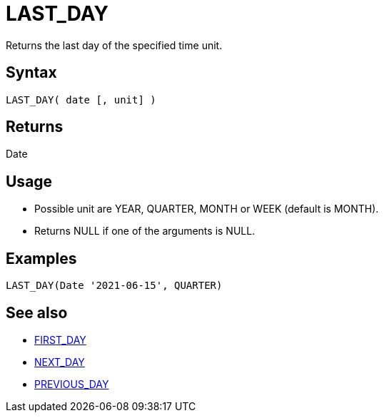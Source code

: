 ////
Licensed to the Apache Software Foundation (ASF) under one
or more contributor license agreements.  See the NOTICE file
distributed with this work for additional information
regarding copyright ownership.  The ASF licenses this file
to you under the Apache License, Version 2.0 (the
"License"); you may not use this file except in compliance
with the License.  You may obtain a copy of the License at
  http://www.apache.org/licenses/LICENSE-2.0
Unless required by applicable law or agreed to in writing,
software distributed under the License is distributed on an
"AS IS" BASIS, WITHOUT WARRANTIES OR CONDITIONS OF ANY
KIND, either express or implied.  See the License for the
specific language governing permissions and limitations
under the License.
////
= LAST_DAY

Returns the last day of the specified time unit.

== Syntax

----
LAST_DAY( date [, unit] )
----

== Returns

Date

== Usage

* Possible unit are YEAR, QUARTER, MONTH or WEEK (default is MONTH). 
* Returns NULL if one of the arguments is NULL.

== Examples

----
LAST_DAY(Date '2021-06-15', QUARTER)
----

== See also 

* xref:first_day.adoc["FIRST_DAY",role=fun]
* xref:next_day.adoc["NEXT_DAY",role=fun]
* xref:previous_day.adoc["PREVIOUS_DAY",role=fun]
